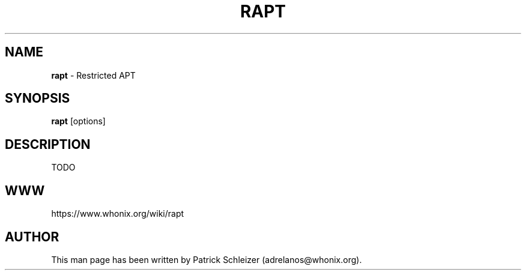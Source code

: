 .\" generated with Ronn-NG/v0.8.0
.\" http://github.com/apjanke/ronn-ng/tree/0.8.0
.TH "RAPT" "8" "April 2020" "apparmor-profile-everything" "apparmor-profile-everything Manual"
.SH "NAME"
\fBrapt\fR \- Restricted APT
.P
.SH "SYNOPSIS"
\fBrapt\fR [options]
.SH "DESCRIPTION"
TODO
.SH "WWW"
https://www\.whonix\.org/wiki/rapt
.SH "AUTHOR"
This man page has been written by Patrick Schleizer (adrelanos@whonix\.org)\.
